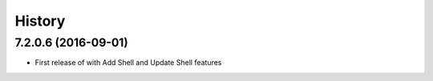 =======
History
=======

7.2.0.6 (2016-09-01)
--------------------

* First release of with Add Shell and Update Shell features

